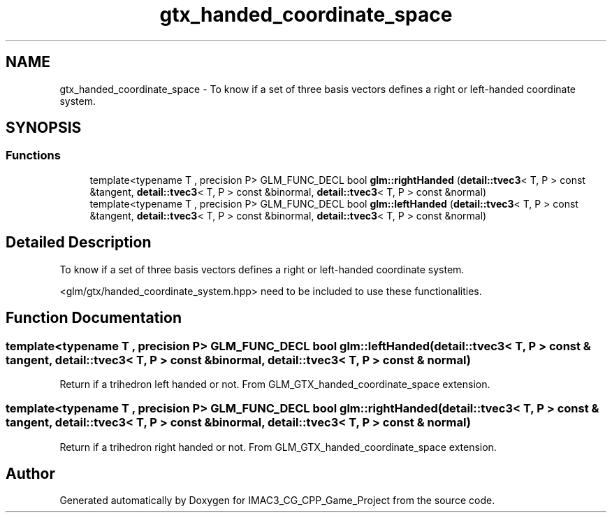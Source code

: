 .TH "gtx_handed_coordinate_space" 3 "Fri Dec 14 2018" "IMAC3_CG_CPP_Game_Project" \" -*- nroff -*-
.ad l
.nh
.SH NAME
gtx_handed_coordinate_space \- To know if a set of three basis vectors defines a right or left-handed coordinate system\&.  

.SH SYNOPSIS
.br
.PP
.SS "Functions"

.in +1c
.ti -1c
.RI "template<typename T , precision P> GLM_FUNC_DECL bool \fBglm::rightHanded\fP (\fBdetail::tvec3\fP< T, P > const &tangent, \fBdetail::tvec3\fP< T, P > const &binormal, \fBdetail::tvec3\fP< T, P > const &normal)"
.br
.ti -1c
.RI "template<typename T , precision P> GLM_FUNC_DECL bool \fBglm::leftHanded\fP (\fBdetail::tvec3\fP< T, P > const &tangent, \fBdetail::tvec3\fP< T, P > const &binormal, \fBdetail::tvec3\fP< T, P > const &normal)"
.br
.in -1c
.SH "Detailed Description"
.PP 
To know if a set of three basis vectors defines a right or left-handed coordinate system\&. 

<glm/gtx/handed_coordinate_system\&.hpp> need to be included to use these functionalities\&. 
.SH "Function Documentation"
.PP 
.SS "template<typename T , precision P> GLM_FUNC_DECL bool glm::leftHanded (\fBdetail::tvec3\fP< T, P > const & tangent, \fBdetail::tvec3\fP< T, P > const & binormal, \fBdetail::tvec3\fP< T, P > const & normal)"
Return if a trihedron left handed or not\&. From GLM_GTX_handed_coordinate_space extension\&. 
.SS "template<typename T , precision P> GLM_FUNC_DECL bool glm::rightHanded (\fBdetail::tvec3\fP< T, P > const & tangent, \fBdetail::tvec3\fP< T, P > const & binormal, \fBdetail::tvec3\fP< T, P > const & normal)"
Return if a trihedron right handed or not\&. From GLM_GTX_handed_coordinate_space extension\&. 
.SH "Author"
.PP 
Generated automatically by Doxygen for IMAC3_CG_CPP_Game_Project from the source code\&.
